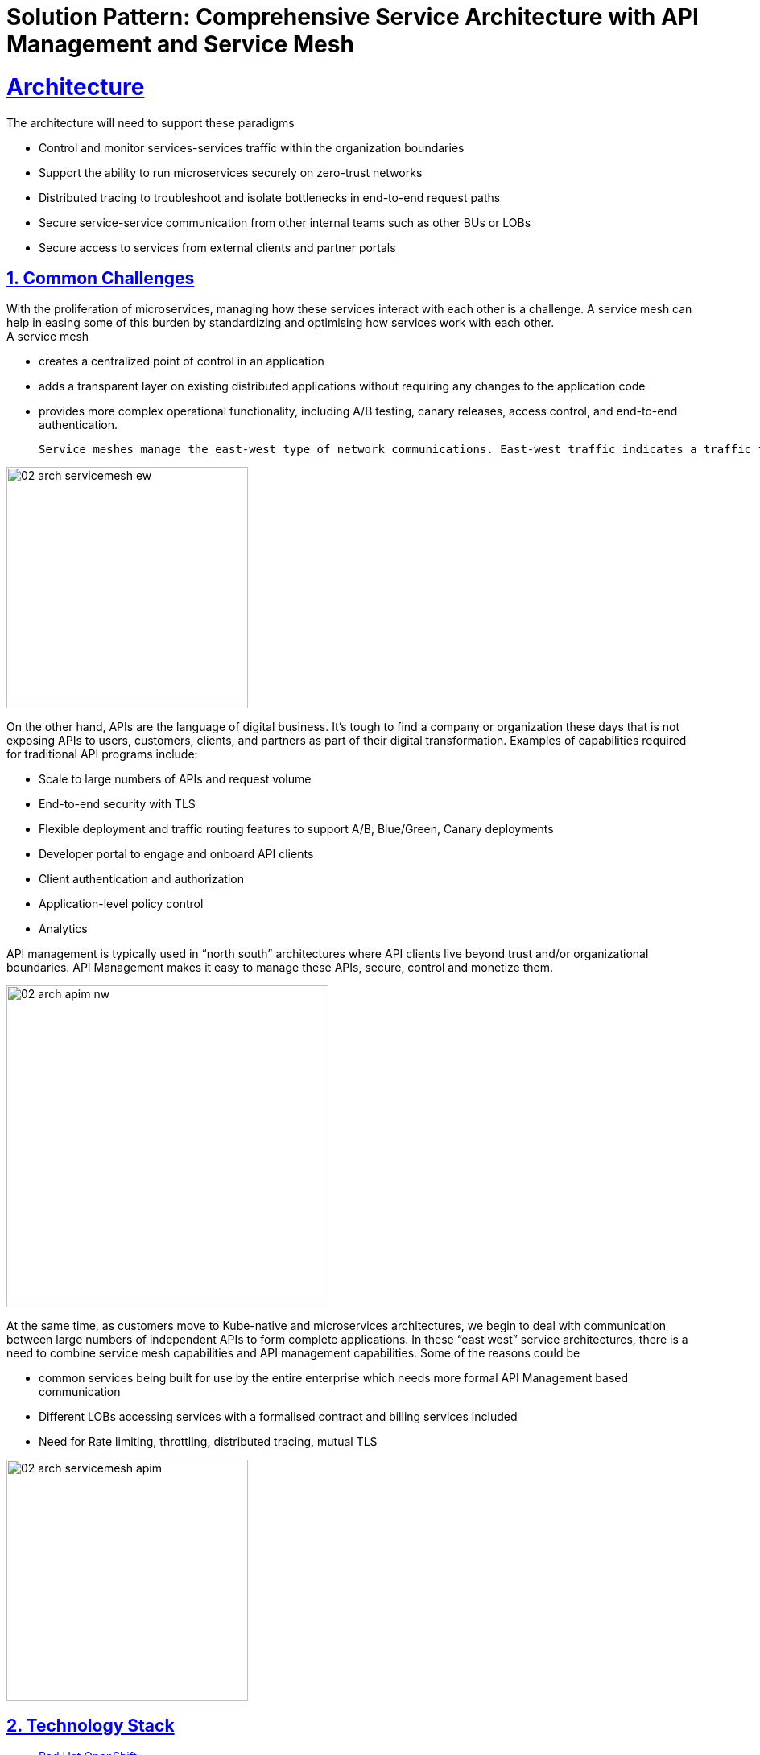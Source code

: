 = Solution Pattern: Comprehensive Service Architecture with API Management and Service Mesh
:sectnums:
:sectlinks:
:doctype: book

= Architecture 
The architecture will need to support these paradigms

* Control and monitor services-services traffic within the organization boundaries
* Support the ability to run microservices securely on zero-trust networks
* Distributed tracing to troubleshoot and isolate bottlenecks in end-to-end request paths
* Secure service-service communication from other internal teams such as other BUs or LOBs
* Secure access to services from external clients and partner portals


== Common Challenges 

With the proliferation of microservices, managing how these services interact with each other is a challenge. A service mesh can help in easing some of this burden by standardizing and optimising how services work with each other. +
A service mesh

* creates a centralized point of control in an application
* adds a transparent layer on existing distributed applications without requiring any changes to the application code
* provides more complex operational functionality, including A/B testing, canary releases, access control, and end-to-end authentication.  

 Service meshes manage the east-west type of network communications. East-west traffic indicates a traffic flow inside a data center, Kubernetes cluster, or a distributed system.

image::02-arch-servicemesh-ew.png[width=300]  



On the other hand, APIs are the language of digital business.  It's tough to find a company or organization these days that is not exposing APIs to users, customers, clients, and partners as part of their digital transformation.  Examples of capabilities required for traditional API programs include:

* Scale to large numbers of APIs and request volume
* End-to-end security with TLS
* Flexible deployment and traffic routing features to support A/B, Blue/Green, Canary deployments 
* Developer portal to engage and onboard API clients
* Client authentication and authorization
* Application-level policy control
* Analytics

API management is typically used in “north south” architectures where API clients live beyond trust and/or organizational boundaries.  API Management makes it easy to manage these APIs, secure, control and monetize them.


image::02-arch-apim-nw.png[width=400]   

At the same time, as customers move to Kube-native and microservices architectures, we begin to deal with communication between large numbers of independent APIs to form complete applications. In these “east west” service architectures, there is a need to combine  service mesh capabilities and API management capabilities. 
Some of the reasons could be 

* common services being built for use by the entire enterprise which needs more formal API Management based communication
* Different LOBs accessing services with a formalised contract and billing services included
* Need for Rate limiting, throttling, distributed tracing, mutual TLS

image::02-arch-servicemesh-apim.png[width=300]  



[#tech_stack]
== Technology Stack

*  https://developers.redhat.com/products/openshift/overview[Red Hat OpenShift^]
* https://www.redhat.com/en/technologies/cloud-computing/openshift/what-is-openshift-service-mesh[Red Hat OpenShift Service Mesh^]
* https://developers.redhat.com/products/3scale/overview[Red Hat 3scale API Management^]


=== Red Hat OpenShift Service Mesh
OpenShift Service Mesh helps to connect, manage, and observe microservices-based applications. It is based on open source projects Istio, Jaeger and Kiali to provide connectivity between application services and add capabilities like resiliency, security, observability, routing control, and insights

*Key features*

* connect services securely by default with transparent TLS encryption
* enforce a "zero trust" or "need to know" with fine-grained traffic policies based on application identities
* control traffic flow with effective traffic management, which makes the applications more resilient
* use service metrics to monitor application health, reliability, and performance

=== Red Hat 3scale API Management
Red Hat 3scale API Management makes it easy to manage your APIs for internal or external users. 

* onboarding new APIs is rapid and easy
* a custom developer portal and interactive API documentation based on OpenAPI specis provide an easy ay for developers to sign for APIs
* in built analytics, monetization
* access Control and Security, and setup rate limits   + 

https://developers.redhat.com/products/3scale/overview[Learn more >>^]

=== Red Hat API Management and OpenShift Service Mesh - better together
Most organizations can leverage both API Management and Service Mesh together to build a comprehensive service management architecture. 

* API Management manages traffic which flows outside a domain or enterprise boundary
* Service Mesh  manages traffic within  a domain or enterprise boundary

The 3scale WebAssembly extension eases the integration of OpenShift Service Mesh and 3scale API Management, and it provides a standard way to inject 3scale API Management configurations into OpenShift Service Mesh for execution in a single data plane. This allows you to label a service running within the Red Hat OpenShift Service Mesh and integrate that service with the 3scale API Management solution. 


[#in_depth]
== An in-depth look at the solution's architecture

Travelz is a local tourism company offering a host of services to their customer from their offices across their city. 
Their customers would walk into their office  and work with an agent to  choose a holiday destination package complete with picking a hotel, car services, flights and insurances!

Travelz customer have the following new requirements include +
(a) managing how their internal services speak with each other 
(b) sharing APIs securely with external clients, there could a few challenges that can impact timely delivery.

The team would like to adopt an approach which would enable

* ease of deployment, setup and maintenance of application infrastructure
* less or no impact to existing services so as to limit time, efforts and risk
* comprehensive application security 
* monitoring usage with a possibility to monetize
* allow external clients to be able to sign up to the services through self-service

image::architecture-step1.png[] 


This demo takes you step by step how the architecture evolves with the business expansion of the company's needs.

=== *Scenario 1 - Launch of Travelz’s Online: Managing and Visualizing the microservices*

With the arrival of the Digital World, their loyal customers wanted to Travelz to provide them with the best of holidays wherever the customers are! Travelz had to now go GLOBAL!
Travelz’s Online Channel business unit aims to launch online tourism services in a number of different countries across the globe under their various  brands! 

image::architecture-step2.png[] 


With the rapid expansion of of their technical footprint, Travelz IT team would like better control over their tech estate. 
They would like to

* Manage access of the core Travels services from the online channels. These things cost money!
* Traffic management
* Intuitive end-to-end observability
* Monitor and Trace requests
* Enforce a "zero trust" network security

For this purpose, Travelz IT introduces a Service Mesh to connect, manage, and observe microservices-based applications.
OpenShift Service Mesh is based on open source projects Istio, Jaeger and Kiali to provide connectivity between application services and add capabilities like resiliency, security, observability, routing control, and insights

image::architecture-step2_1.png[] 


=== *Scenario 2 - Engaging with Partners: Opening API access to external partners*
Travelz tourism becomes super popular! And other travel portals want to partner with Travelz!
Now the team has to extend their tech to

* Allow secure access to internal services to external partners and clients as APIs
* APIs should be easy to find, understand, integrate with and adopt

So, Travelz introduces an API Management to manage access by the external partners. They adopts a *Contract First* approach by creating OpenAPI specifications for their existing and new services before onboarding external clients

Travelz build a new version of their Travels service (v2) for partners. So, the Partners will access  v2 and while the internal platforms access v1. The intelligent traffic routing capabilities of Service  make this extremely easy to do this.

image::architecture-step3.png[] 

=== *Scenario 3 - Engaging with Partners: Securing API access - North South or External traffic*

* Travelz IT now manages Partner Access to their APIs in such a way that the partners can only access APIs which are protected by a user_key. 
* The developer portal provides the right platform for partner developers to discover, learn, test and sign up for those services.


//developer portal screenshot

=== *Scenario 4 - Managing and Securing both External & Internal access - Inter Domain Traffic*
Travelz IT goes one step further to standardize access of their core Agency Services for both Internal platforms as well External partners.

This is made easy with the use of WebAssembly. WebAssembly (sometimes called Wasm) is a binary instruction format for stack-based virtual machines (VMs). This plugin is deployed as a sidecar to the microservices and it communicates directly with the 3scale API Manager, making it easy to secure and manage the existing services without making any changes to them.

https://developers.redhat.com/articles/2021/11/18/design-authorization-cache-envoy-proxy-using-webassembly#what_is_envoy_proxy_[Click here^]  to learn more about the Wasm plugin. 

image:architecture-step4.png[alt='Scenario 4'] 


=== *Conclusion*

3scale API Management and OpenShift Service Mesh deliver the right capabilities for the right traffic at the right time - for both internal and external clients. 
It allows

*  standardise and secure connectivity with no changes to existing services. 
* Easy onboarding of partners
* Monitoring, observability
* All the components are integrated to  work well together without having to integrate them by yourself
* The entire setup can be managed via gitops enabling easy setup across the various envirounment from dev to production



//* Internal systems speak with each other within private context - within a secure environment
//* Not all microservices need to be exposed as APIs. 
//* External facing Composite services are composed of a collaborative set of atomic microservices. These external Composite services are the ones which will need to be exposed as an external API
//* The atomic services are RESTful APIs in nature but will not have to be an API endpoint that needs to be exposed.  The interaction between the Atomic services and with the external facing Composite services is controlled by a Service Mesh.
//By doing this, the number of APIs that are actually exposed on the API gateway is limited. All the internal interactions are within a service and there is no need to go via the API gateway to invoke the atomic services
//* The composite service which is exposed as an API endpoint on 3scale which is the entry to the serivce mesh which manages the RESTful atomic services in the southside of the gateway. The North side of this services  is defined in 3Scale as an API end point with an OpenAPI specification.  And that is how this enstire service is exposed to the external world. 

//These Composite service is typically simple in nature which would lean upon the atomic services to do the heavy lifting and then mash up the responses from those atomic services to provide the API endpoint. All of these services are defined by an OpenAPI Specification for a Contract First approach. 
